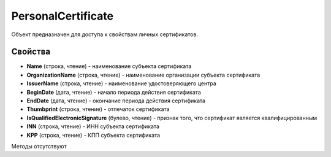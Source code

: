 ﻿PersonalCertificate
===================

Объект предназначен для доступа к свойствам личных сертификатов.

Свойства
--------

-  **Name** (строка, чтение) - наименование субъекта сертификата

-  **OrganizationName** (строка, чтение) - наименование организации субъекта сертификата

-  **IssuerName** (строка, чтение) - наименование удостоверяющего центра

-  **BeginDate** (дата, чтение) - начало периода действия сертификата

-  **EndDate** (дата, чтение) - окончание периода действия сертификата

-  **Thumbprint** (строка, чтение) - отпечаток сертификата

-  **IsQualifiedElectronicSignature** (булево, чтение) - признак того, что сертификат является квалифицированным

-  **INN** (строка, чтение) - ИНН субъекта сертификата

-  **KPP** (строка, чтение) - КПП субъекта сертификата

Методы отсутствуют
